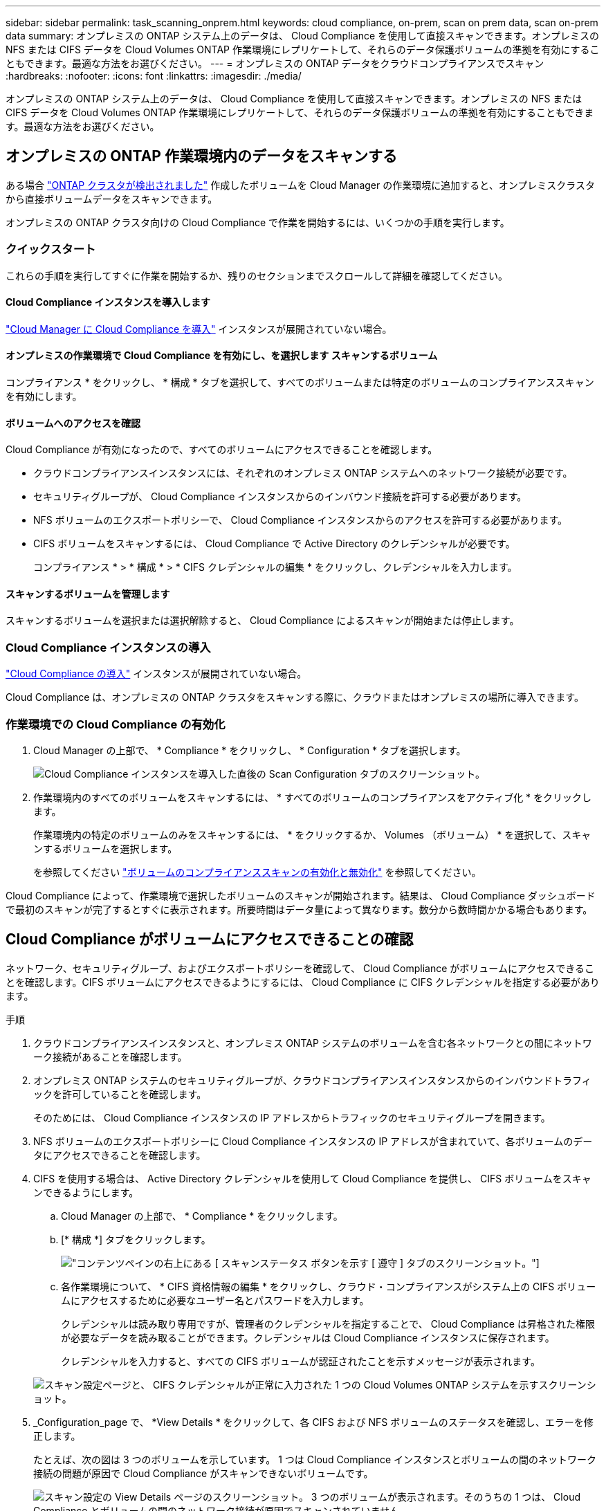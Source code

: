 ---
sidebar: sidebar 
permalink: task_scanning_onprem.html 
keywords: cloud compliance, on-prem, scan on prem data, scan on-prem data 
summary: オンプレミスの ONTAP システム上のデータは、 Cloud Compliance を使用して直接スキャンできます。オンプレミスの NFS または CIFS データを Cloud Volumes ONTAP 作業環境にレプリケートして、それらのデータ保護ボリュームの準拠を有効にすることもできます。最適な方法をお選びください。 
---
= オンプレミスの ONTAP データをクラウドコンプライアンスでスキャン
:hardbreaks:
:nofooter: 
:icons: font
:linkattrs: 
:imagesdir: ./media/


[role="lead"]
オンプレミスの ONTAP システム上のデータは、 Cloud Compliance を使用して直接スキャンできます。オンプレミスの NFS または CIFS データを Cloud Volumes ONTAP 作業環境にレプリケートして、それらのデータ保護ボリュームの準拠を有効にすることもできます。最適な方法をお選びください。



== オンプレミスの ONTAP 作業環境内のデータをスキャンする

ある場合 link:task_discovering_ontap.html["ONTAP クラスタが検出されました"^] 作成したボリュームを Cloud Manager の作業環境に追加すると、オンプレミスクラスタから直接ボリュームデータをスキャンできます。

オンプレミスの ONTAP クラスタ向けの Cloud Compliance で作業を開始するには、いくつかの手順を実行します。



=== クイックスタート

これらの手順を実行してすぐに作業を開始するか、残りのセクションまでスクロールして詳細を確認してください。



==== Cloud Compliance インスタンスを導入します

[role="quick-margin-para"]
link:task_deploy_cloud_compliance.html["Cloud Manager に Cloud Compliance を導入"^] インスタンスが展開されていない場合。



==== オンプレミスの作業環境で Cloud Compliance を有効にし、を選択します スキャンするボリューム

[role="quick-margin-para"]
コンプライアンス * をクリックし、 * 構成 * タブを選択して、すべてのボリュームまたは特定のボリュームのコンプライアンススキャンを有効にします。



==== ボリュームへのアクセスを確認

[role="quick-margin-para"]
Cloud Compliance が有効になったので、すべてのボリュームにアクセスできることを確認します。

* クラウドコンプライアンスインスタンスには、それぞれのオンプレミス ONTAP システムへのネットワーク接続が必要です。
* セキュリティグループが、 Cloud Compliance インスタンスからのインバウンド接続を許可する必要があります。
* NFS ボリュームのエクスポートポリシーで、 Cloud Compliance インスタンスからのアクセスを許可する必要があります。
* CIFS ボリュームをスキャンするには、 Cloud Compliance で Active Directory のクレデンシャルが必要です。
+
コンプライアンス * > * 構成 * > * CIFS クレデンシャルの編集 * をクリックし、クレデンシャルを入力します。





==== スキャンするボリュームを管理します

[role="quick-margin-para"]
スキャンするボリュームを選択または選択解除すると、 Cloud Compliance によるスキャンが開始または停止します。



=== Cloud Compliance インスタンスの導入

link:task_deploy_cloud_compliance.html["Cloud Compliance の導入"^] インスタンスが展開されていない場合。

Cloud Compliance は、オンプレミスの ONTAP クラスタをスキャンする際に、クラウドまたはオンプレミスの場所に導入できます。



=== 作業環境での Cloud Compliance の有効化

. Cloud Manager の上部で、 * Compliance * をクリックし、 * Configuration * タブを選択します。
+
image:screenshot_compliance_ontap_we_scan_config.png["Cloud Compliance インスタンスを導入した直後の Scan Configuration タブのスクリーンショット。"]

. 作業環境内のすべてのボリュームをスキャンするには、 * すべてのボリュームのコンプライアンスをアクティブ化 * をクリックします。
+
作業環境内の特定のボリュームのみをスキャンするには、 * をクリックするか、 Volumes （ボリューム） * を選択して、スキャンするボリュームを選択します。

+
を参照してください link:task_getting_started_compliance.html#enabling-and-disabling-compliance-scans-on-volumes["ボリュームのコンプライアンススキャンの有効化と無効化"] を参照してください。



Cloud Compliance によって、作業環境で選択したボリュームのスキャンが開始されます。結果は、 Cloud Compliance ダッシュボードで最初のスキャンが完了するとすぐに表示されます。所要時間はデータ量によって異なります。数分から数時間かかる場合もあります。



== Cloud Compliance がボリュームにアクセスできることの確認

ネットワーク、セキュリティグループ、およびエクスポートポリシーを確認して、 Cloud Compliance がボリュームにアクセスできることを確認します。CIFS ボリュームにアクセスできるようにするには、 Cloud Compliance に CIFS クレデンシャルを指定する必要があります。

.手順
. クラウドコンプライアンスインスタンスと、オンプレミス ONTAP システムのボリュームを含む各ネットワークとの間にネットワーク接続があることを確認します。
. オンプレミス ONTAP システムのセキュリティグループが、クラウドコンプライアンスインスタンスからのインバウンドトラフィックを許可していることを確認します。
+
そのためには、 Cloud Compliance インスタンスの IP アドレスからトラフィックのセキュリティグループを開きます。

. NFS ボリュームのエクスポートポリシーに Cloud Compliance インスタンスの IP アドレスが含まれていて、各ボリュームのデータにアクセスできることを確認します。
. CIFS を使用する場合は、 Active Directory クレデンシャルを使用して Cloud Compliance を提供し、 CIFS ボリュームをスキャンできるようにします。
+
.. Cloud Manager の上部で、 * Compliance * をクリックします。
.. [* 構成 *] タブをクリックします。
+
image:screenshot_cifs_credentials.gif["コンテンツペインの右上にある [ スキャンステータス ] ボタンを示す [ 遵守 ] タブのスクリーンショット。"]

.. 各作業環境について、 * CIFS 資格情報の編集 * をクリックし、クラウド・コンプライアンスがシステム上の CIFS ボリュームにアクセスするために必要なユーザー名とパスワードを入力します。
+
クレデンシャルは読み取り専用ですが、管理者のクレデンシャルを指定することで、 Cloud Compliance は昇格された権限が必要なデータを読み取ることができます。クレデンシャルは Cloud Compliance インスタンスに保存されます。

+
クレデンシャルを入力すると、すべての CIFS ボリュームが認証されたことを示すメッセージが表示されます。

+
image:screenshot_cifs_status.gif["スキャン設定ページと、 CIFS クレデンシャルが正常に入力された 1 つの Cloud Volumes ONTAP システムを示すスクリーンショット。"]



. _Configuration_page で、 *View Details * をクリックして、各 CIFS および NFS ボリュームのステータスを確認し、エラーを修正します。
+
たとえば、次の図は 3 つのボリュームを示しています。 1 つは Cloud Compliance インスタンスとボリュームの間のネットワーク接続の問題が原因で Cloud Compliance がスキャンできないボリュームです。

+
image:screenshot_compliance_volume_details.gif["スキャン設定の View Details ページのスクリーンショット。 3 つのボリュームが表示されます。そのうちの 1 つは、 Cloud Compliance とボリュームの間のネットワーク接続が原因でスキャンされていません。"]





== SnapMirror を使用してオンプレミスの ONTAP データをスキャンする

オンプレミスの NFS または CIFS データを Cloud Volumes ONTAP 作業環境にレプリケートし、それらのデータ保護ボリュームのコンプライアンスを有効にすることで、オンプレミスの ONTAP データをクラウドコンプライアンスでスキャンできます。

ヒント:: でオンプレミスの ONTAP システムを検出することを推奨します Cloud Manager を使用して、作成したものを作業環境に追加します 可能です link:task_scanning_onprem.html#scanning-data-in-on-premises-ontap-working-environments["Cloud Compliance からシステム上のデータを直接スキャンできます"]。


が必要です link:task_deploy_cloud_compliance.html["Cloud Manager に Cloud Compliance のインスタンスを導入済みである"^]。

.手順
. Cloud Manager で、オンプレミスの ONTAP クラスタと Cloud Volumes ONTAP の間に SnapMirror 関係を作成します。
+
.. https://docs.netapp.com/us-en/occm/task_discovering_ontap.html["Cloud Manager でオンプレミスクラスタを検出"^]。
.. https://docs.netapp.com/us-en/occm/task_replicating_data.html["オンプレミスの ONTAP クラスタとの間に、 SnapMirror レプリケーションを作成 Cloud Manager から Cloud Volumes ONTAP にアクセスします"^]。


. Cloud Manager から、 SnapMirror データが格納されている Cloud Volumes ONTAP 作業環境で Cloud Compliance をアクティブ化します。
+
.. 「 * キャンバス * 」をクリックします。
.. SnapMirror データを含む作業環境を選択し、 * コンプライアンスを有効にする * をクリックします。
+
link:task_getting_started_compliance.html["Cloud Compliance の有効化に関するサポートが必要な場合は、ここをクリックしてください Cloud Volumes ONTAP システム"^]。



. _Configuration_page の上部にある * DP ボリュームへのアクセスを有効にする * ボタンをクリックして、 Cloud Compliance が DP ボリュームにアクセスできるようにします。
+
NFS ボリュームが有効になっているが、 CIFS ボリュームには Active Directory 管理者クレデンシャルの入力が必要である。

. スキャンする各 DP ボリュームをアクティブ化するか、 * すべてのボリュームのコンプライアンスのアクティブ化 * コントロールを使用して、すべての DP ボリュームを含むすべてのボリュームを有効にします。


を参照してください link:task_getting_started_compliance.html#scanning-data-protection-volumes["データ保護ボリュームをスキャンしています"^] を参照してください。
